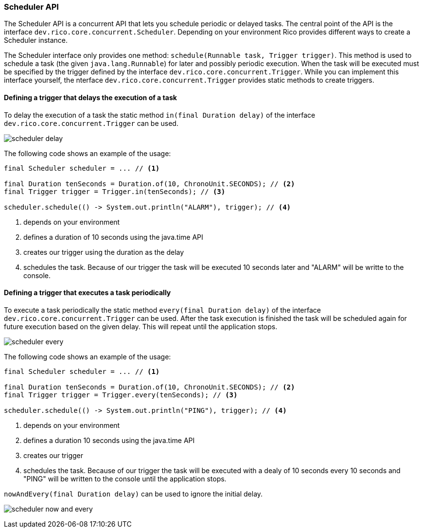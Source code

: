 ifndef::imagesdir[:imagesdir: images]

=== Scheduler API

The Scheduler API is a concurrent API that lets you schedule periodic or delayed tasks.
The central point of the API is the interface `dev.rico.core.concurrent.Scheduler`.
Depending on your environment Rico provides different ways to create a Scheduler instance.

The Scheduler interface only provides one method: `schedule(Runnable task, Trigger trigger)`.
This method is used to schedule a task (the given `java.lang.Runnable`) for later and possibly periodic execution.
When the task will be executed must be specified by the trigger defined by the interface `dev.rico.core.concurrent.Trigger`.
While you can implement this interface yourself, the nterface `dev.rico.core.concurrent.Trigger` provides static methods to create triggers.

==== Defining a trigger that delays the execution of a task

To delay the execution of a task the static method `in(final Duration delay)` of the interface `dev.rico.core.concurrent.Trigger` can be used.

image:scheduler-delay.svg[]

The following code shows an example of the usage:

[source,java]
----

final Scheduler scheduler = ... // <1>

final Duration tenSeconds = Duration.of(10, ChronoUnit.SECONDS); // <2>
final Trigger trigger = Trigger.in(tenSeconds); // <3>

scheduler.schedule(() -> System.out.println("ALARM"), trigger); // <4>
----
<1> depends on your environment
<2> defines a duration of 10 seconds using the java.time API
<3> creates our trigger using the duration as the delay
<4> schedules the task. Because of our trigger the task will be executed 10 seconds later and "ALARM" will be writte to the console.

==== Defining a trigger that executes a task periodically

To execute a task periodically the static method `every(final Duration delay)` of the interface `dev.rico.core.concurrent.Trigger` can be used.
After the task execution is finished the task will be scheduled again for future execution based on the given delay.
This will repeat until the application stops.

image:scheduler-every.svg[]


The following code shows an example of the usage:

[source,java]
----

final Scheduler scheduler = ... // <1>

final Duration tenSeconds = Duration.of(10, ChronoUnit.SECONDS); // <2>
final Trigger trigger = Trigger.every(tenSeconds); // <3>

scheduler.schedule(() -> System.out.println("PING"), trigger); // <4>
----
<1> depends on your environment
<2> defines a duration 10 seconds using the java.time API
<3> creates our trigger
<4> schedules the task. Because of our trigger the task will be executed with a dealy of 10 seconds every 10 seconds and "PING" will be written to the console until the application stops.

`nowAndEvery(final Duration delay)` can be used to ignore the initial delay.

image:scheduler-now-and-every.svg[]

////
todo:   dev.rico.core.concurrent.Scheduler & dev.rico.core.concurrent.Trigger
        Why should you use the API?
        Example
        Using on client
        Using on server (spring + jakarta)
////
